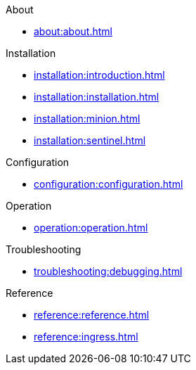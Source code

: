 .About
* xref:about:about.adoc[]

.Installation
* xref:installation:introduction.adoc[]
* xref:installation:installation.adoc[]
* xref:installation:minion.adoc[]
* xref:installation:sentinel.adoc[]

.Configuration
* xref:configuration:configuration.adoc[]

.Operation
* xref:operation:operation.adoc[]

.Troubleshooting
* xref:troubleshooting:debugging.adoc[]

.Reference
* xref:reference:reference.adoc[]
* xref:reference:ingress.adoc[]